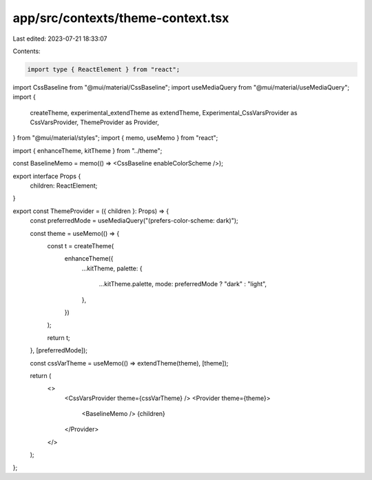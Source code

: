 app/src/contexts/theme-context.tsx
==================================

Last edited: 2023-07-21 18:33:07

Contents:

.. code-block:: tsx

    import type { ReactElement } from "react";
import CssBaseline from "@mui/material/CssBaseline";
import useMediaQuery from "@mui/material/useMediaQuery";
import {
  createTheme,
  experimental_extendTheme as extendTheme,
  Experimental_CssVarsProvider as CssVarsProvider,
  ThemeProvider as Provider,
} from "@mui/material/styles";
import { memo, useMemo } from "react";

import { enhanceTheme, kitTheme } from "../theme";

const BaselineMemo = memo(() => <CssBaseline enableColorScheme />);

export interface Props {
  children: ReactElement;
}

export const ThemeProvider = ({ children }: Props) => {
  const preferredMode = useMediaQuery("(prefers-color-scheme: dark)");

  const theme = useMemo(() => {
    const t = createTheme(
      enhanceTheme({
        ...kitTheme,
        palette: {
          ...kitTheme.palette,
          mode: preferredMode ? "dark" : "light",
        },
      })
    );

    return t;
  }, [preferredMode]);

  const cssVarTheme = useMemo(() => extendTheme(theme), [theme]);

  return (
    <>
      <CssVarsProvider theme={cssVarTheme} />
      <Provider theme={theme}>
        <BaselineMemo />
        {children}
      </Provider>
    </>
  );
};


